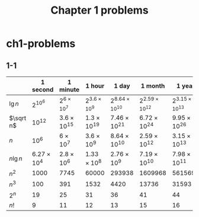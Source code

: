 #+TITLE: Chapter 1 problems

* ch1-problems
** 1-1
   |-------------+----------------------+------------------------+-------------------------+-----------------------------+-----------------------------+-----------------------------+-----------------------------|
   |             | 1 second             | 1 minute               | 1 hour                  | 1 day                       | 1 month                     | 1 year                      | 1 century                   |
   |-------------+----------------------+------------------------+-------------------------+-----------------------------+-----------------------------+-----------------------------+-----------------------------|
   | \(\lg n\)   | \(2^{10^6}\)         | \(2^{6 \times 10^7}\)  | \(2^{3.6 \times 10^9}\) | \(2^{8.64 \times 10^{10}}\) | \(2^{2.59 \times 10^{12}}\) | \(2^{3.15 \times 10^{13}}\) | \(2^{3.15 \times 10^{15}}\) |
   | \(\sqrt n\) | \(10^{12}\)          | \(3.6 \times 10^{15}\) | \(1.3 \times 10^{19}\)  | \(7.46 \times 10^{21}\)     | \(6.72 \times 10^{24}\)     | \(9.95 \times 10^{26}\)     | \(9.95 \times 10^{30}\)     |
   | \(n\)       | \(10^6\)             | \(6 \times 10^7\)      | \(3.6 \times 10^9\)     | \(8.64 \times 10^{10}\)     | \(2.59 \times 10^{12}\)     | \(3.15 \times 10^{13}\)     | \(3.15 \times 10^{15}\)     |
   | \(n \lg n\) | \(6.27 \times 10^4\) | \(2.8 \times 10^6\)    | \(1.33 \times 10^8\)    | \(2.76 \times 10^9\)        | \(7.19 \times 10^{10}\)     | \(7.98 \times 10^{11}\)     | \(6.86 \times 10^{13}\)     |
   | \(n^2\)     | \(1000\)             | \(7745\)               | \(60000\)               | \(293938\)                  | \(1609968\)                 | \(5615692\)                 | \(56156922\)                |
   | \(n^3\)     | \(100\)              | \(391\)                | \(1532\)                | \(4420\)                    | \(13736\)                   | \(31593\)                   | \(146645\)                  |
   | \(2^n\)     | \(19\)               | \(25\)                 | \(31\)                  | \(36\)                      | \(41\)                      | \(44\)                      | \(51\)                      |
   | \(n!\)      | \(9\)                | \(11\)                 | \(12\)                  | \(13\)                      | \(15\)                      | \(16\)                      | \(17\)                      |
   |-------------+----------------------+------------------------+-------------------------+-----------------------------+-----------------------------+-----------------------------+-----------------------------|
